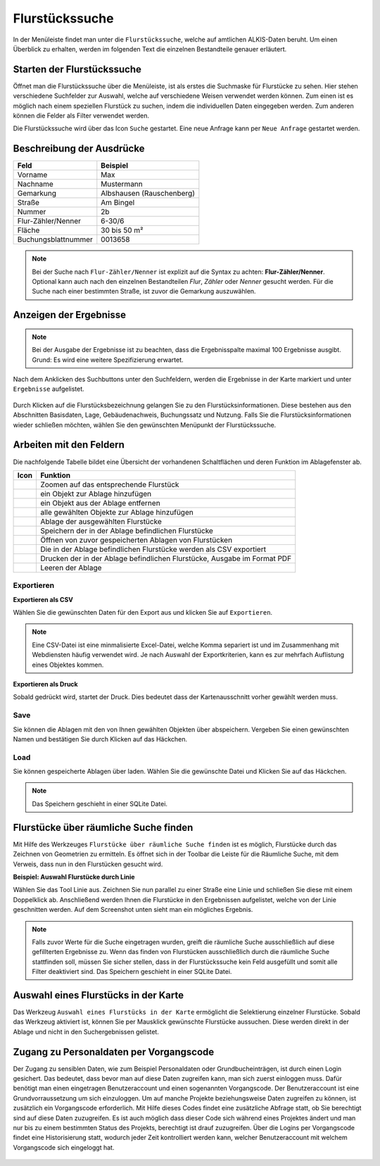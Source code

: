 Flurstückssuche
===============

In der Menüleiste |menu| findet man unter |cadastralunit| die ``Flurstückssuche``, welche auf amtlichen ALKIS-Daten beruht. Um einen Überblick zu erhalten, werden im folgenden Text die einzelnen Bestandteile genauer erläutert.

Starten der Flurstückssuche
---------------------------

Öffnet man die Flurstückssuche über die Menüleiste, ist als erstes die Suchmaske für Flurstücke zu sehen. Hier stehen verschiedene Suchfelder zur Auswahl, welche auf verschiedene Weisen verwendet werden können. Zum einen ist es möglich nach einem speziellen Flurstück zu suchen, indem die individuellen Daten eingegeben werden. Zum anderen können die Felder als Filter verwendet werden.

Die Flurstückssuche wird über das Icon |search| ``Suche`` gestartet. Eine neue Anfrage kann per |new_search| ``Neue Anfrage`` gestartet werden.

.. figure:: ../../../screenshots/de/client-user/cadastral_unit_searching_1.png


Beschreibung der Ausdrücke
--------------------------

+------------------------+---------------------------------+
| **Feld**               | **Beispiel**                    |
+------------------------+---------------------------------+
| Vorname                | Max                             |
+------------------------+---------------------------------+
| Nachname               | Mustermann                      |
+------------------------+---------------------------------+
| Gemarkung              | Albshausen (Rauschenberg)       |
+------------------------+---------------------------------+
| Straße                 | Am Bingel                       |
+------------------------+---------------------------------+
| Nummer                 | 2b                              |
+------------------------+---------------------------------+
| Flur-Zähler/Nenner     | 6-30/6                          |
+------------------------+---------------------------------+
| Fläche                 | 30 bis 50 m²                    |
+------------------------+---------------------------------+
| Buchungsblattnummer    | 0013658                         |
+------------------------+---------------------------------+

.. note::
    Bei der Suche nach ``Flur-Zähler/Nenner`` ist explizit auf die Syntax zu achten:
    **Flur-Zähler/Nenner**. Optional kann auch nach den einzelnen Bestandteilen *Flur*, *Zähler* oder *Nenner* gesucht werden. Für die Suche nach einer bestimmten Straße, ist zuvor die Gemarkung auszuwählen.


Anzeigen der Ergebnisse
-----------------------

.. note::
 Bei der Ausgabe der Ergebnisse ist zu beachten, dass die Ergebnisspalte maximal 100 Ergebnisse ausgibt. Grund: Es wird eine weitere Spezifizierung erwartet.

Nach dem Anklicken des Suchbuttons |search| unter den Suchfeldern, werden die Ergebnisse in der Karte markiert und unter |results| ``Ergebnisse`` aufgelistet.

.. figure:: ../../../screenshots/de/client-user/cadastral_unit_searching_2.png

Durch Klicken auf die Flurstücksbezeichnung gelangen Sie zu den Flurstücksinformationen. Diese bestehen aus den Abschnitten Basisdaten, Lage, Gebäudenachweis, Buchungssatz und Nutzung. Falls Sie die Flurstücksinformationen wieder schließen möchten, wählen Sie den gewünschten Menüpunkt der Flurstückssuche.

.. figure:: ../../../screenshots/de/client-user/cadastral_unit_searching_4.png



.. Die gewonnenen Ergebnisse können durch klicken des neben dem Objekt stehenden |fokus| Symbol fokussiert werden. Außerdem ist es möglich über das Icon |add| ein Objekt der Ablage hinzu zu fügen oder über das |delete| Icon, ein Objekt wieder aus der Ablage zu entfernen. Oder über das |addall| Icon ebenfalls in der Leiste am unteren Fensterrand ``Alle zur Ablage`` hinzufügen.  So können Sie in der |tab| ``Ablage`` , welche ebenfalls am unteren Fensterrand der ``Flurstückssuche`` zu finden ist, eine Sammlung gesuchter Flurstücke anlegen und diese |save| ``Speichern``, |load| ``Laden``, |csv| als CSV-Datei exportieren oder |print| ``Drucken``.

Arbeiten mit den Feldern
------------------------

.. .. figure:: ../../../screenshots/de/client-user/cadastral_unit_searching_3.png
  :align: center

Die nachfolgende Tabelle bildet eine Übersicht der vorhandenen Schaltflächen und deren Funktion im Ablagefenster ab.

+------------------------+--------------------------------------------------------------------------------------+
| **Icon**               | **Funktion**                                                                         |
+------------------------+--------------------------------------------------------------------------------------+
| |fokus|                | Zoomen auf das entsprechende Flurstück                                               |
+------------------------+--------------------------------------------------------------------------------------+
| |add|                  | ein Objekt zur Ablage hinzufügen                                                     |
+------------------------+--------------------------------------------------------------------------------------+
| |delete|               | ein Objekt aus der Ablage entfernen                                                  |
+------------------------+--------------------------------------------------------------------------------------+
| |addall|               | alle gewählten Objekte zur Ablage hinzufügen                                         |
+------------------------+--------------------------------------------------------------------------------------+
| |tab|                  | Ablage der ausgewählten Flurstücke                                                   |
+------------------------+--------------------------------------------------------------------------------------+
| |save|                 | Speichern der in der Ablage befindlichen Flurstücke                                  |
+------------------------+--------------------------------------------------------------------------------------+
| |load|                 | Öffnen von zuvor gespeicherten Ablagen von Flurstücken                               |
+------------------------+--------------------------------------------------------------------------------------+
| |csv|                  | Die in der Ablage befindlichen Flurstücke werden als CSV exportiert                  |
+------------------------+--------------------------------------------------------------------------------------+
| |print|                | Drucken der in der Ablage befindlichen Flurstücke, Ausgabe im Format PDF             |
+------------------------+--------------------------------------------------------------------------------------+
| |delete_shelf|         | Leeren der Ablage                                                                    |
+------------------------+--------------------------------------------------------------------------------------+

.. Wenn Sie ein einzelnes Objekt angewählt haben, gibt es zusätzlich Funktionen die nur dann möglich sind. Sie können zum einen wieder über das Icon |add| ein Objekt der Ablage hinzu zu fügen oder über das |delete| Icon, ein Objekt wieder aus der Ablage entfernen. Zusätzlich können die Informationen des Objektes gedruckt werden oder weitere Funktionen, ähnlich wie beim ``Auswahl``-Menü, gewählt werden. Die Erklärung für die Funktionen ``Räumliche Suche`` und ``Markieren und Messen`` entnehmen Sie bitte dem jeweiligen Punkt in dieser Hilfe. Über ``Auswahl`` kehren Sie wieder zum ursprünglichen ``Auswahl``-Werkzeug zurück. Über |fokus| ``Hinzoomen`` fokussieren Sie das gewünschte Objekt.

Exportieren
^^^^^^^^^^^

**Exportieren als CSV**

Wählen Sie die gewünschten Daten für den Export aus und klicken Sie auf ``Exportieren``.

.. figure:: ../../../screenshots/de/client-user/cadastral_unit_searching_area_csv.png

.. note::
   Eine CSV-Datei ist eine minmalisierte Excel-Datei, welche Komma separiert ist und im Zusammenhang mit Webdiensten häufig verwendet wird. Je nach Auswahl der Exportkriterien, kann es zur mehrfach Auflistung eines Objektes kommen.


**Exportieren als Druck**

Sobald |print| gedrückt wird, startet der Druck. Dies bedeutet dass der Kartenausschnitt vorher gewählt werden muss.

Save
^^^^

Sie können die Ablagen mit den von Ihnen gewählten Objekten über |save| abspeichern. Vergeben Sie einen gewünschten Namen und bestätigen Sie durch Klicken auf das Häckchen.

.. figure:: ../../../screenshots/de/client-user/cadastral_unit_searching_print_save.png

Load
^^^^

Sie können gespeicherte Ablagen über |load| laden. Wählen Sie die gewünschte Datei und Klicken Sie auf das Häckchen.

.. figure:: ../../../screenshots/de/client-user/cadastral_unit_searching_print_load.png

.. note::
  Das Speichern geschieht in einer SQLite Datei.


Flurstücke über räumliche Suche finden
--------------------------------------

Mit Hilfe des Werkzeuges |spatial_search| ``Flurstücke über räumliche Suche finden`` ist es möglich, Flurstücke durch das Zeichnen von Geometrien zu ermitteln. Es öffnet sich in der Toolbar die Leiste für die Räumliche Suche, mit dem Verweis, dass nun in den Flurstücken gesucht wird.

**Beispiel: Auswahl Flurstücke durch Linie**

Wählen Sie das Tool Linie aus. Zeichnen Sie nun parallel zu einer Straße eine Linie und schließen Sie diese mit einem Doppelklick ab. Anschließend werden Ihnen die Flurstücke in den Ergebnissen aufgelistet, welche von der Linie geschnitten werden. Auf dem Screenshot unten sieht man ein mögliches Ergebnis.

 .. figure:: ../../../screenshots/de/client-user/cadastral_unit_searching_area_search.png

.. note::
  Falls zuvor Werte für die Suche eingetragen wurden, greift die räumliche Suche ausschließlich auf diese gefillterten Ergebnisse zu. Wenn das finden von Flurstücken ausschließlich durch die räumliche Suche stattfinden soll, müssen Sie sicher stellen, dass in der Flurstückssuche kein Feld ausgefüllt und somit alle Filter deaktiviert sind. Das Speichern geschieht in einer SQLite Datei.


Auswahl eines Flurstücks in der Karte
-------------------------------------

Das Werkzeug |select| ``Auswahl eines Flurstücks in der Karte`` ermöglicht die Selektierung einzelner Flurstücke. Sobald das Werkzeug aktiviert ist, können Sie per Mausklick gewünschte Flurstücke aussuchen. Diese werden direkt in der Ablage und nicht in den Suchergebnissen gelistet.

 .. figure:: ../../../screenshots/de/client-user/cadastral_unit_searching_5.png


Zugang zu Personaldaten per Vorgangscode
----------------------------------------

Der Zugang zu sensiblen Daten, wie zum Beispiel Personaldaten oder Grundbucheinträgen, ist durch einen Login gesichert. Das bedeutet, dass bevor man auf diese Daten zugreifen kann, man sich zuerst einloggen muss. Dafür benötigt man einen eingetragen Benutzeraccount und einen sogenannten Vorgangscode. Der Benutzeraccount ist eine Grundvorraussetzung um sich einzuloggen. Um auf manche Projekte beziehungsweise Daten zugreifen zu können, ist zusätzlich ein Vorgangscode erforderlich. Mit Hilfe dieses Codes findet eine zusätzliche Abfrage statt, ob Sie berechtigt sind auf diese Daten zuzugreifen. Es ist auch möglich dass dieser Code sich während eines Projektes ändert und man nur bis zu einem bestimmten Status des Projekts, berechtigt ist drauf zuzugreifen. Über die Logins per Vorgangscode findet eine Historisierung statt, wodurch jeder Zeit kontrolliert werden kann, welcher Benutzeraccount mit welchem Vorgangscode sich eingeloggt hat.



 .. |menu| image:: ../../../images/baseline-menu-24px.svg
   :width: 30em
 .. |cadastralunit| image:: ../../../images/gbd-icon-flurstuecksuche-01.svg
   :width: 30em
 .. |results| image:: ../../../images/baseline-menu-24px.svg
   :width: 30em
 .. |tab| image:: ../../../images/sharp-bookmark_border-24px.svg
   :width: 30em
 .. |fokus| image:: ../../../images/sharp-center_focus_weak-24px.svg
   :width: 30em
 .. |add| image:: ../../../images/sharp-control_point-24px.svg
   :width: 30em
 .. |addall| image:: ../../../images/gbd-icon-alle-ablage-01.svg
   :width: 30em
 .. |delete| image:: ../../../images/sharp-remove_circle_outline-24px.svg
   :width: 30em
 .. |save| image:: ../../../images/sharp-save-24px.svg
   :width: 30em
 .. |load| image:: ../../../images/gbd-icon-ablage-oeffnen-01.svg
   :width: 30em
 .. |csv| image:: ../../../images/sharp-grid_on-24px.svg
   :width: 30em
 .. |print| image:: ../../../images/baseline-print-24px.svg
   :width: 30em
 .. |search| image:: ../../../images/baseline-search-24px.svg
   :width: 30em
 .. |select| image:: ../../../images/gbd-icon-auswahl-01.svg
   :width: 30em
 .. |spatial_search| image:: ../../../images/gbd-icon-raeumliche-suche-01.svg
   :width: 30em
 .. |delete_shelf| image:: ../../../images/sharp-delete_forever-24px.svg
   :width: 30em
 .. |new_search|  image:: ../../../images/baseline-delete_sweep-24px.svg
   :width: 30em

.. Protokollierter Zugang zu Personendaten
.. ^^^^^^^^^^^^^^^^^^^^^^^^^^^^^^^^^^^^^^^
.. Zum einbehalten der Datenschutzrechte gibt es folgendes Werkzeug in der Flurstücksuche. Wenn jemand nach personenbezogenen Daten wie Vorname und Name sucht, muss das Häckchen bei  ``Zugang zu Personendaten`` gesetzt werden. Es öffnet sich ein Fenster in dem ein firmeninternes Aktenzeichen vergeben werden muss. Dieses Aktenzeichen verifiziert den Erhalt der personenbezogenen Daten. Außerdem wird jede Anfrag in einer PostGIS Datei abgelegt, sodass jede Anfrage protokolliert und somit kontrolliert werden kann.

.. .. figure:: ../../../screenshots/de/client-user/cadastral_unit_search_data_rights.png

